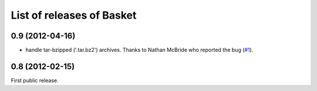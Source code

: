 List of releases of Basket
==========================

0.9 (2012-04-16)
----------------

- handle tar-bzipped ('.tar.bz2') archives. Thanks to Nathan McBride
  who reported the bug (`#1 <https://github.com/dbaty/Basket/issues/1>`_).


0.8 (2012-02-15)
----------------

First public release.
